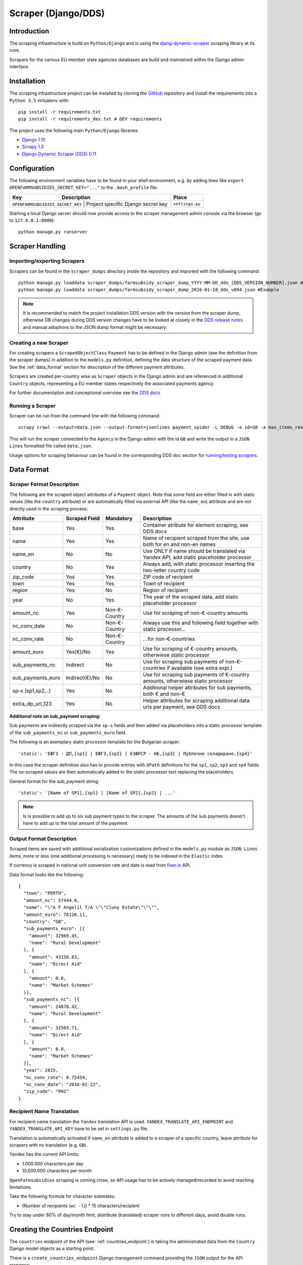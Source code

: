 ====================
Scraper (Django/DDS)
====================

Introduction
------------

The scraping infrastructure is build on ``Python/Django`` and is using the
`djang-dynamic-scraper <https://github.com/holgerd77/django-dynamic-scraper>`_
scraping library at its core.

Scrapers for the various EU member state agencies databases are build and maintained
within the Django admin interface.

.. image:: imgs/screenshot_django-admin_scraper_list.png


Installation
------------

The scraping infrastructure project can be installed by cloning the 
`GitHub <https://github.com/holgerd77/openfarmsubsidies>`__ repository and 
install the requirements into a ``Python 3.5`` virtualenv with::

    pip install -r requirements.txt
    pip install -r requirements_dev.txt # DEV requirements

The project uses the following main ``Python/Django`` libraries:

* `Django 1.10 <https://www.djangoproject.com/>`_
* `Scrapy 1.3 <http://scrapy.org/>`_
* `Django Dynamic Scraper (DDS) 0.11 <django-dynamic-scraper.readthedocs.org/en/latest/>`_

Configuration
-------------

The following environment variables have to be found in your shell environment,
e.g. by adding lines like ``export OPENFARMSUBSIDIES_SECRET_KEY="..."`` to the
``.bash_profile`` file:

+-------------------------------+-----------------------------------------------+--------------------+
| Key                           | Description                                   | Place              |
+===============================+===============================================+====================+
|``OPENFARMSUBSIDIES_SECRET_KEY`` | Project specific Django secret key          | ``settings.py``    |
+-------------------------------+-----------------------------------------------+--------------------+

Starting a local Django server should now provide access to the scraper management
admin console via the browser (go to ``127.0.0.1:8000``)::

    python manage.py runserver


Scraper Handling
----------------

Importing/exporting Scrapers
^^^^^^^^^^^^^^^^^^^^^^^^^^^^

Scrapers can be found in the ``scraper_dumps`` directory inside the repository and imported
with the following command::

    python manage.py loaddata scraper_dumps/farmsubsidy_scraper_dump_YYYY-MM-DD_dds_[DDS_VERSION_NUMBER].json #Generic
    python manage.py loaddata scraper_dumps/farmsubsidy_scraper_dump_2016-01-18_dds_v094.json #Example

.. note::
   It is recommended to match the project installation DDS version with the version from the scraper
   dump, otherwise DB changes during DDS version changes have to be looked at closely in the
   `DDS release notes <http://django-dynamic-scraper.readthedocs.org/en/latest/development.html#releasenotes>`_
   and manual adoptions to the JSON dump format might be necessary.


Creating a new Scraper
^^^^^^^^^^^^^^^^^^^^^^

For creating scrapers a ``ScrapedObjectClass`` ``Payment`` has to be defined in the Django admin
(see the definition from the scraper dumps) in addition
to the ``models.py`` definition, defining the data structure of the scraped payment data.
See the :ref:`data_format` section for description of the different payment attributes.

Scrapers are created per-country wise as ``Scraper`` objects in the Django admin and are referenced in additional
``Country`` objects, representing a EU member states respectively the associated payments agency.

For further documentation and conceptional overview see the 
`DDS docs <http://django-dynamic-scraper.readthedocs.org/en/>`_

Running a Scraper
^^^^^^^^^^^^^^^^^

Scraper can be run from the command line with the following command::

    scrapy crawl --output=data.json --output-format=jsonlines payment_spider -L DEBUG -a id=GB -a max_items_read=4 -a max_pages_read=2

This will run the scraper connected to the ``Agency`` in the Django admin with the id ``GB`` and
write the output in a ``JSON Lines`` formatted file called ``data.json``.

Usage options for scraping behaviour can be found in the corresponding  DDS doc section for
`running/testing scrapers <http://django-dynamic-scraper.readthedocs.org/en/latest/getting_started.html#running-testing-your-scraper>`_.


.. _data_format:

Data Format
-----------

Scraper Format Description
^^^^^^^^^^^^^^^^^^^^^^^^^^

The following are the scraped object attributes of a ``Payment`` object. Note that some field
are either filled in with static values (like the ``country`` attribute) or are automatically 
filled via external API (like the ``name_en``) attribute and are not directly used in the 
scraping process:

================= ============== ============== =========================================================================================
Attribute         Scraped Field  Mandatory      Description
================= ============== ============== =========================================================================================
base              Yes            Yes            Container atribute for element scraping, see DDS docs
name              Yes            Yes            Name of recipient scraped from the site, use both for en and non-en names 
name_en           No             No             Use ONLY if name should be translated via Yandex API, add static placeholder processor
country           No             Yes            Always add, with static processor inserting the two-letter country code
zip_code          Yes            Yes            ZIP code of recipient
town              Yes            Yes            Town of recipient
region            Yes            No             Region of recipient
year              No             Yes            The year of the scraped data, add static placeholder processor
amount_nc         Yes            Non-€-Country  Use for scraping of non-€-country amounts
nc_conv_date      No             Non-€-Country  Always use this and following field together with static processor...
nc_conv_rate      No             Non-€-Country  ...for non-€-countries
amount_euro       Yes(€)/No      Yes            Use for scraping of €-country amounts, otherwiese static processor
sub_payments_nc   Indirect       No             Use for scraping sub payments of non-€-countries if available (see extra expl.)
sub_payments_euro Indirect(€)/No No             Use for scraping sub payments of €-country amounts, otherwiese static processor
sp-x (sp1,sp2,..) Yes            No             Additional helper attributes for sub payments, both € and non-€
extra_dp_url_123  Yes            No             Helper attributes for scraping additional data urls per payment, see DDS docs
================= ============== ============== =========================================================================================

**Additional note on sub_payment scraping:**

Sub payments are indirectly scraped via the ``sp-x`` fields and then added via placeholders into a static processor template of the
``sub_payments_nc`` or ``sub_payments_euro`` field.

The following is an exemplary static processor template for the Bulgarian scraper::

  'static': 'ЕФГЗ - ДП,{sp1} | ЕФГЗ,{sp2} | ЕЗФРСР - НБ,{sp3} | Публично складиране,{sp4}'

In this case the scraper definition also has to provide entries with ``XPath`` definitions for the
``sp1``, ``sp2``, ``sp3`` and ``sp4`` fields. The so-scraped values are then automatically added to the static
processor text replacing the placeholders.

General format for the sub_payment string::

  'static': '[Name of SP1],{sp1} | [Name of SP2],{sp2} | ...'

.. note::
   Is is possible to add up to six sub payment types to the scraper. The amounts of the sub payments doesn't
   have to add up to the total amount of the payment.

Output Format Description
^^^^^^^^^^^^^^^^^^^^^^^^^

Scraped items are saved with additional serialization customizations defined in the ``models.py`` module
as ``JSON Lines`` items, more or less (one additional processing is necessary) ready to be indexed in the
``Elastic`` index.

If currency is scraped in national unit conversion rate and date is read from `fixer.io <http://fixer.io/>`_ API.

Data format looks like the following::

    {
      "town": "PERTH",
      "amount_nc": 57444.0,
      "name": "\"A F Angelil T/A \"\"Cluny Estate\"\"\"",
      "amount_euro": 76126.11,
      "country": "GB",
      "sub_payments_euro": [{
        "amount": 32969.45,
        "name": "Rural Development"
      }, {
        "amount": 43156.83,
        "name": "Direct Aid"
      }, {
        "amount": 0.0,
        "name": "Market Schemes"
      }],
      "sub_payments_nc": [{
        "amount": 24878.42,
        "name": "Rural Development"
      }, {
        "amount": 32565.71,
        "name": "Direct Aid"
      }, {
        "amount": 0.0,
        "name": "Market Schemes"
      }],
      "year": 2015,
      "nc_conv_rate": 0.75459,
      "nc_conv_date": "2016-01-22",
      "zip_code": "PH2"
    }

Recipient Name Translation
^^^^^^^^^^^^^^^^^^^^^^^^^^

For recipient name translation the ``Yandex`` translation API is used.
``YANDEX_TRANSLATE_API_ENDPOINT`` and ``YANDEX_TRANSLATE_API_KEY`` have to be 
set in ``settings.py`` file.

Translation is automatically activated if ``name_en`` attribute is added to a 
scraper of a specific country, leave attribute for scrapers with no translation
(e.g. ``GB``).

Yandex has the current API limits:

* 1.000.000 characters per day
* 10.000.000 characters per month

``OpenFarmsubsidies`` scraping is coming close, so API usage has to be actively
managed/recorded to avoid reaching limitations.

Take the following formula for character estimates:

* (Number of recipients (``wc -l``)) * 15 characters/recipient

Try to stay under 80% of day/month limit, distribute (translated) scraper runs to different
days, avoid double runs.


Creating the Countries Endpoint
-------------------------------

The ``countries`` endpoint of the API (see: :ref:`countries_endpoint`) is taking the
administrated data from the ``Country`` Django model objects as a starting point.

There is a ``create_countries_endpoint`` Django management command providing the
``JSON`` output for the API response::

  python manage.py create_countries_endpoint

Recreate the API endpoint every time a country is added and integrate it in the 
Backend/API python code.


